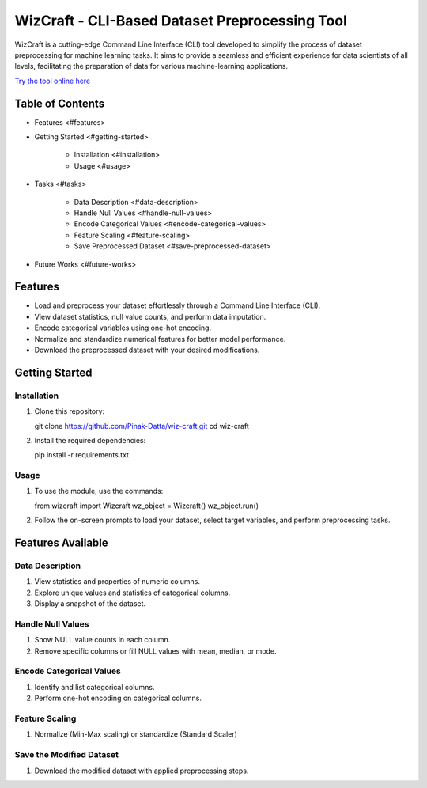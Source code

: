 WizCraft - CLI-Based Dataset Preprocessing Tool
===============================================

WizCraft is a cutting-edge Command Line Interface (CLI) tool developed
to simplify the process of dataset preprocessing for machine learning
tasks. It aims to provide a seamless and efficient experience for data
scientists of all levels, facilitating the preparation of data for
various machine-learning applications.

`Try the tool online here <https://replit.com/@PinakDatta/DataWiz>`__

Table of Contents
-----------------

- Features <#features>
- Getting Started <#getting-started>

   - Installation <#installation>
   - Usage <#usage>

- Tasks <#tasks>

   - Data Description <#data-description>
   - Handle Null Values <#handle-null-values>
   - Encode Categorical Values <#encode-categorical-values>
   - Feature Scaling <#feature-scaling>
   - Save Preprocessed Dataset <#save-preprocessed-dataset>

- Future Works <#future-works>

Features
--------

- Load and preprocess your dataset effortlessly through a Command Line
  Interface (CLI).
- View dataset statistics, null value counts, and perform data
  imputation.
- Encode categorical variables using one-hot encoding.
- Normalize and standardize numerical features for better model
  performance.
- Download the preprocessed dataset with your desired modifications.

Getting Started
---------------

Installation
~~~~~~~~~~~~

1. Clone this repository::

   git clone https://github.com/Pinak-Datta/wiz-craft.git
   cd wiz-craft

2. Install the required dependencies::

   pip install -r requirements.txt

Usage
~~~~~

1. To use the module, use the commands::

   from wizcraft import Wizcraft
   wz_object = Wizcraft()
   wz_object.run()

2. Follow the on-screen prompts to load your dataset, select target
   variables, and perform preprocessing tasks.

Features Available
------------------

Data Description
~~~~~~~~~~~~~~~~

1. View statistics and properties of numeric columns.
2. Explore unique values and statistics of categorical columns.
3. Display a snapshot of the dataset.

Handle Null Values
~~~~~~~~~~~~~~~~~~

1. Show NULL value counts in each column.
2. Remove specific columns or fill NULL values with mean, median, or
   mode.

Encode Categorical Values
~~~~~~~~~~~~~~~~~~~~~~~~~

1. Identify and list categorical columns.
2. Perform one-hot encoding on categorical columns.

Feature Scaling
~~~~~~~~~~~~~~~

1. Normalize (Min-Max scaling) or standardize (Standard Scaler)


Save the Modified Dataset
~~~~~~~~~~~~~~~

1. Download the modified dataset with applied preprocessing steps.

